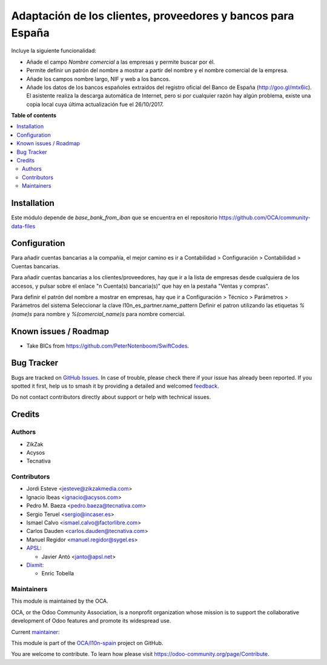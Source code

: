 ============================================================
Adaptación de los clientes, proveedores y bancos para España
============================================================

.. 
   !!!!!!!!!!!!!!!!!!!!!!!!!!!!!!!!!!!!!!!!!!!!!!!!!!!!
   !! This file is generated by oca-gen-addon-readme !!
   !! changes will be overwritten.                   !!
   !!!!!!!!!!!!!!!!!!!!!!!!!!!!!!!!!!!!!!!!!!!!!!!!!!!!
   !! source digest: sha256:2bbab6d2a8fd2b53be5925192c9cefb012b11dd8c12a4713d37080831863c9ad
   !!!!!!!!!!!!!!!!!!!!!!!!!!!!!!!!!!!!!!!!!!!!!!!!!!!!

.. |badge1| image:: https://img.shields.io/badge/maturity-Mature-brightgreen.png
    :target: https://odoo-community.org/page/development-status
    :alt: Mature
.. |badge2| image:: https://img.shields.io/badge/licence-AGPL--3-blue.png
    :target: http://www.gnu.org/licenses/agpl-3.0-standalone.html
    :alt: License: AGPL-3
.. |badge3| image:: https://img.shields.io/badge/github-OCA%2Fl10n--spain-lightgray.png?logo=github
    :target: https://github.com/OCA/l10n-spain/tree/17.0/l10n_es_partner
    :alt: OCA/l10n-spain
.. |badge4| image:: https://img.shields.io/badge/weblate-Translate%20me-F47D42.png
    :target: https://translation.odoo-community.org/projects/l10n-spain-17-0/l10n-spain-17-0-l10n_es_partner
    :alt: Translate me on Weblate
.. |badge5| image:: https://img.shields.io/badge/runboat-Try%20me-875A7B.png
    :target: https://runboat.odoo-community.org/builds?repo=OCA/l10n-spain&target_branch=17.0
    :alt: Try me on Runboat

|badge1| |badge2| |badge3| |badge4| |badge5|

Incluye la siguiente funcionalidad:

- Añade el campo *Nombre comercial* a las empresas y permite buscar por
  él.
- Permite definir un patrón del nombre a mostrar a partir del nombre y
  el nombre comercial de la empresa.
- Añade los campos nombre largo, NIF y web a los bancos.
- Añade los datos de los bancos españoles extraídos del registro oficial
  del Banco de España (http://goo.gl/mtx6ic). El asistente realiza la
  descarga automática de Internet, pero si por cualquier razón hay algún
  problema, existe una copia local cuya última actualización fue el
  26/10/2017.

**Table of contents**

.. contents::
   :local:

Installation
============

Este módulo depende de *base_bank_from_iban* que se encuentra en el
repositorio https://github.com/OCA/community-data-files

Configuration
=============

Para añadir cuentas bancarias a la compañía, el mejor camino es ir a
Contabilidad > Configuración > Contabilidad > Cuentas bancarias.

Para añadir cuentas bancarias a los clientes/proveedores, hay que ir a
la lista de empresas desde cualquiera de los accesos, y pulsar sobre el
enlace "n Cuenta(s) bancaria(s)" que hay en la pestaña "Ventas y
compras".

Para definir el patrón del nombre a mostrar en empresas, hay que ir a
Configuración > Técnico > Parámetros > Parámetros del sistema
Seleccionar la clave l10n_es_partner.name_pattern Definir el patron
utilizando las etiquetas *%(name)s* para nombre y *%(comercial_name)s*
para nombre comercial.

Known issues / Roadmap
======================

- Take BICs from https://github.com/PeterNotenboom/SwiftCodes.

Bug Tracker
===========

Bugs are tracked on `GitHub Issues <https://github.com/OCA/l10n-spain/issues>`_.
In case of trouble, please check there if your issue has already been reported.
If you spotted it first, help us to smash it by providing a detailed and welcomed
`feedback <https://github.com/OCA/l10n-spain/issues/new?body=module:%20l10n_es_partner%0Aversion:%2017.0%0A%0A**Steps%20to%20reproduce**%0A-%20...%0A%0A**Current%20behavior**%0A%0A**Expected%20behavior**>`_.

Do not contact contributors directly about support or help with technical issues.

Credits
=======

Authors
-------

* ZikZak
* Acysos
* Tecnativa

Contributors
------------

- Jordi Esteve <jesteve@zikzakmedia.com>
- Ignacio Ibeas <ignacio@acysos.com>
- Pedro M. Baeza <pedro.baeza@tecnativa.com>
- Sergio Teruel <sergio@incaser.es>
- Ismael Calvo <ismael.calvo@factorlibre.com>
- Carlos Dauden <carlos.dauden@tecnativa.com>
- Manuel Regidor <manuel.regidor@sygel.es>
- `APSL <https://apsl.tech>`__:

  - Javier Antó <janto@apsl.net>

- `Dixmit <https://www.dixmit.com>`__:

  - Enric Tobella

Maintainers
-----------

This module is maintained by the OCA.

.. image:: https://odoo-community.org/logo.png
   :alt: Odoo Community Association
   :target: https://odoo-community.org

OCA, or the Odoo Community Association, is a nonprofit organization whose
mission is to support the collaborative development of Odoo features and
promote its widespread use.

.. |maintainer-pedrobaeza| image:: https://github.com/pedrobaeza.png?size=40px
    :target: https://github.com/pedrobaeza
    :alt: pedrobaeza

Current `maintainer <https://odoo-community.org/page/maintainer-role>`__:

|maintainer-pedrobaeza| 

This module is part of the `OCA/l10n-spain <https://github.com/OCA/l10n-spain/tree/17.0/l10n_es_partner>`_ project on GitHub.

You are welcome to contribute. To learn how please visit https://odoo-community.org/page/Contribute.
